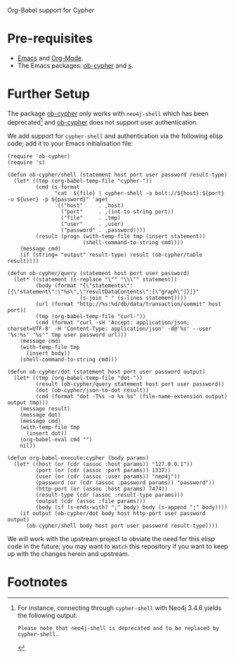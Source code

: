 Org-Babel support for Cypher

* Pre-requisites

- [[https://www.gnu.org/software/emacs/][Emacs]] and [[https://orgmode.org/][Org-Mode]].
- The Emacs packages: [[https://github.com/zweifisch/ob-cypher][ob-cypher]] and [[https://github.com/magnars/s.el][s]].

* Further Setup

The package [[https://github.com/zweifisch/ob-cypher][ob-cypher]] only works with =neo4j-shell= which has been
deprecated[fn:1] and [[https://github.com/zweifisch/ob-cypher][ob-cypher]] does not support user authentication.

We add support for =cypher-shell= and authentication via the following
elisp code; add it to your Emacs initialisation file:

#+BEGIN_SRC elisp
(require 'ob-cypher)
(require 's)

(defun ob-cypher/shell (statement host port user password result-type)
  (let* ((tmp (org-babel-temp-file "cypher-"))
         (cmd (s-format
               "cat  ${file} | cypher-shell -a bolt://${host}:${port} -u ${user} -p ${password}" 'aget
               `(("host"     . ,host)
                 ("port"     . ,(int-to-string port))
                 ("file"     . ,tmp)
                 ("user"     . ,user)
                 ("password" . ,password))))
         (result (progn (with-temp-file tmp (insert statement))
                        (shell-command-to-string cmd))))
    (message cmd)
    (if (string= "output" result-type) result (ob-cypher/table result))))

(defun ob-cypher/query (statement host port user password)
  (let* ((statement (s-replace "\"" "\\\"" statement))
         (body (format "{\"statements\":[{\"statement\":\"%s\",\"resultDataContents\":[\"graph\"]}]}"
                       (s-join " " (s-lines statement))))
         (url (format "http://%s:%d/db/data/transaction/commit" host port))
         (tmp (org-babel-temp-file "curl-"))
         (cmd (format "curl -sH 'Accept: application/json; charset=UTF-8' -H 'Content-Type: application/json' -d@'%s' --user '%s:%s' '%s'" tmp user password url)))
    (message cmd)
    (with-temp-file tmp
      (insert body))
    (shell-command-to-string cmd)))

(defun ob-cypher/dot (statement host port user password output)
  (let* ((tmp (org-babel-temp-file "dot-"))
         (result (ob-cypher/query statement host port user password))
         (dot (ob-cypher/json-to-dot result))
         (cmd (format "dot -T%s -o %s %s" (file-name-extension output) output tmp)))
    (message result)
    (message dot)
    (message cmd)
    (with-temp-file tmp
      (insert dot))
    (org-babel-eval cmd "")
    nil))

(defun org-babel-execute:cypher (body params)
  (let* ((host (or (cdr (assoc :host params)) "127.0.0.1"))
         (port (or (cdr (assoc :port params)) 1337))
         (user (or (cdr (assoc :user params)) "neo4j"))
         (password (or (cdr (assoc :password params)) "password"))
         (http-port (or (assoc :host params) 7474))
         (result-type (cdr (assoc :result-type params)))
         (output (cdr (assoc :file params)))
         (body (if (s-ends-with? ";" body) body (s-append ";" body))))
    (if output (ob-cypher/dot body host http-port user password output)
      (ob-cypher/shell body host port user password result-type))))
#+END_SRC

We will work with the upstream project to obviate the need for this
elisp code in the future; you may want to =Watch= this repository if you
want to keep up with the changes herein and upstream.

* Footnotes

[fn:1] For instance, connecting through =cypher-shell= with Neo4j 3.4.6
yields the following output:

#+BEGIN_EXAMPLE
Please note that neo4j-shell is deprecated and to be replaced by cypher-shell.
#+END_EXAMPLE
